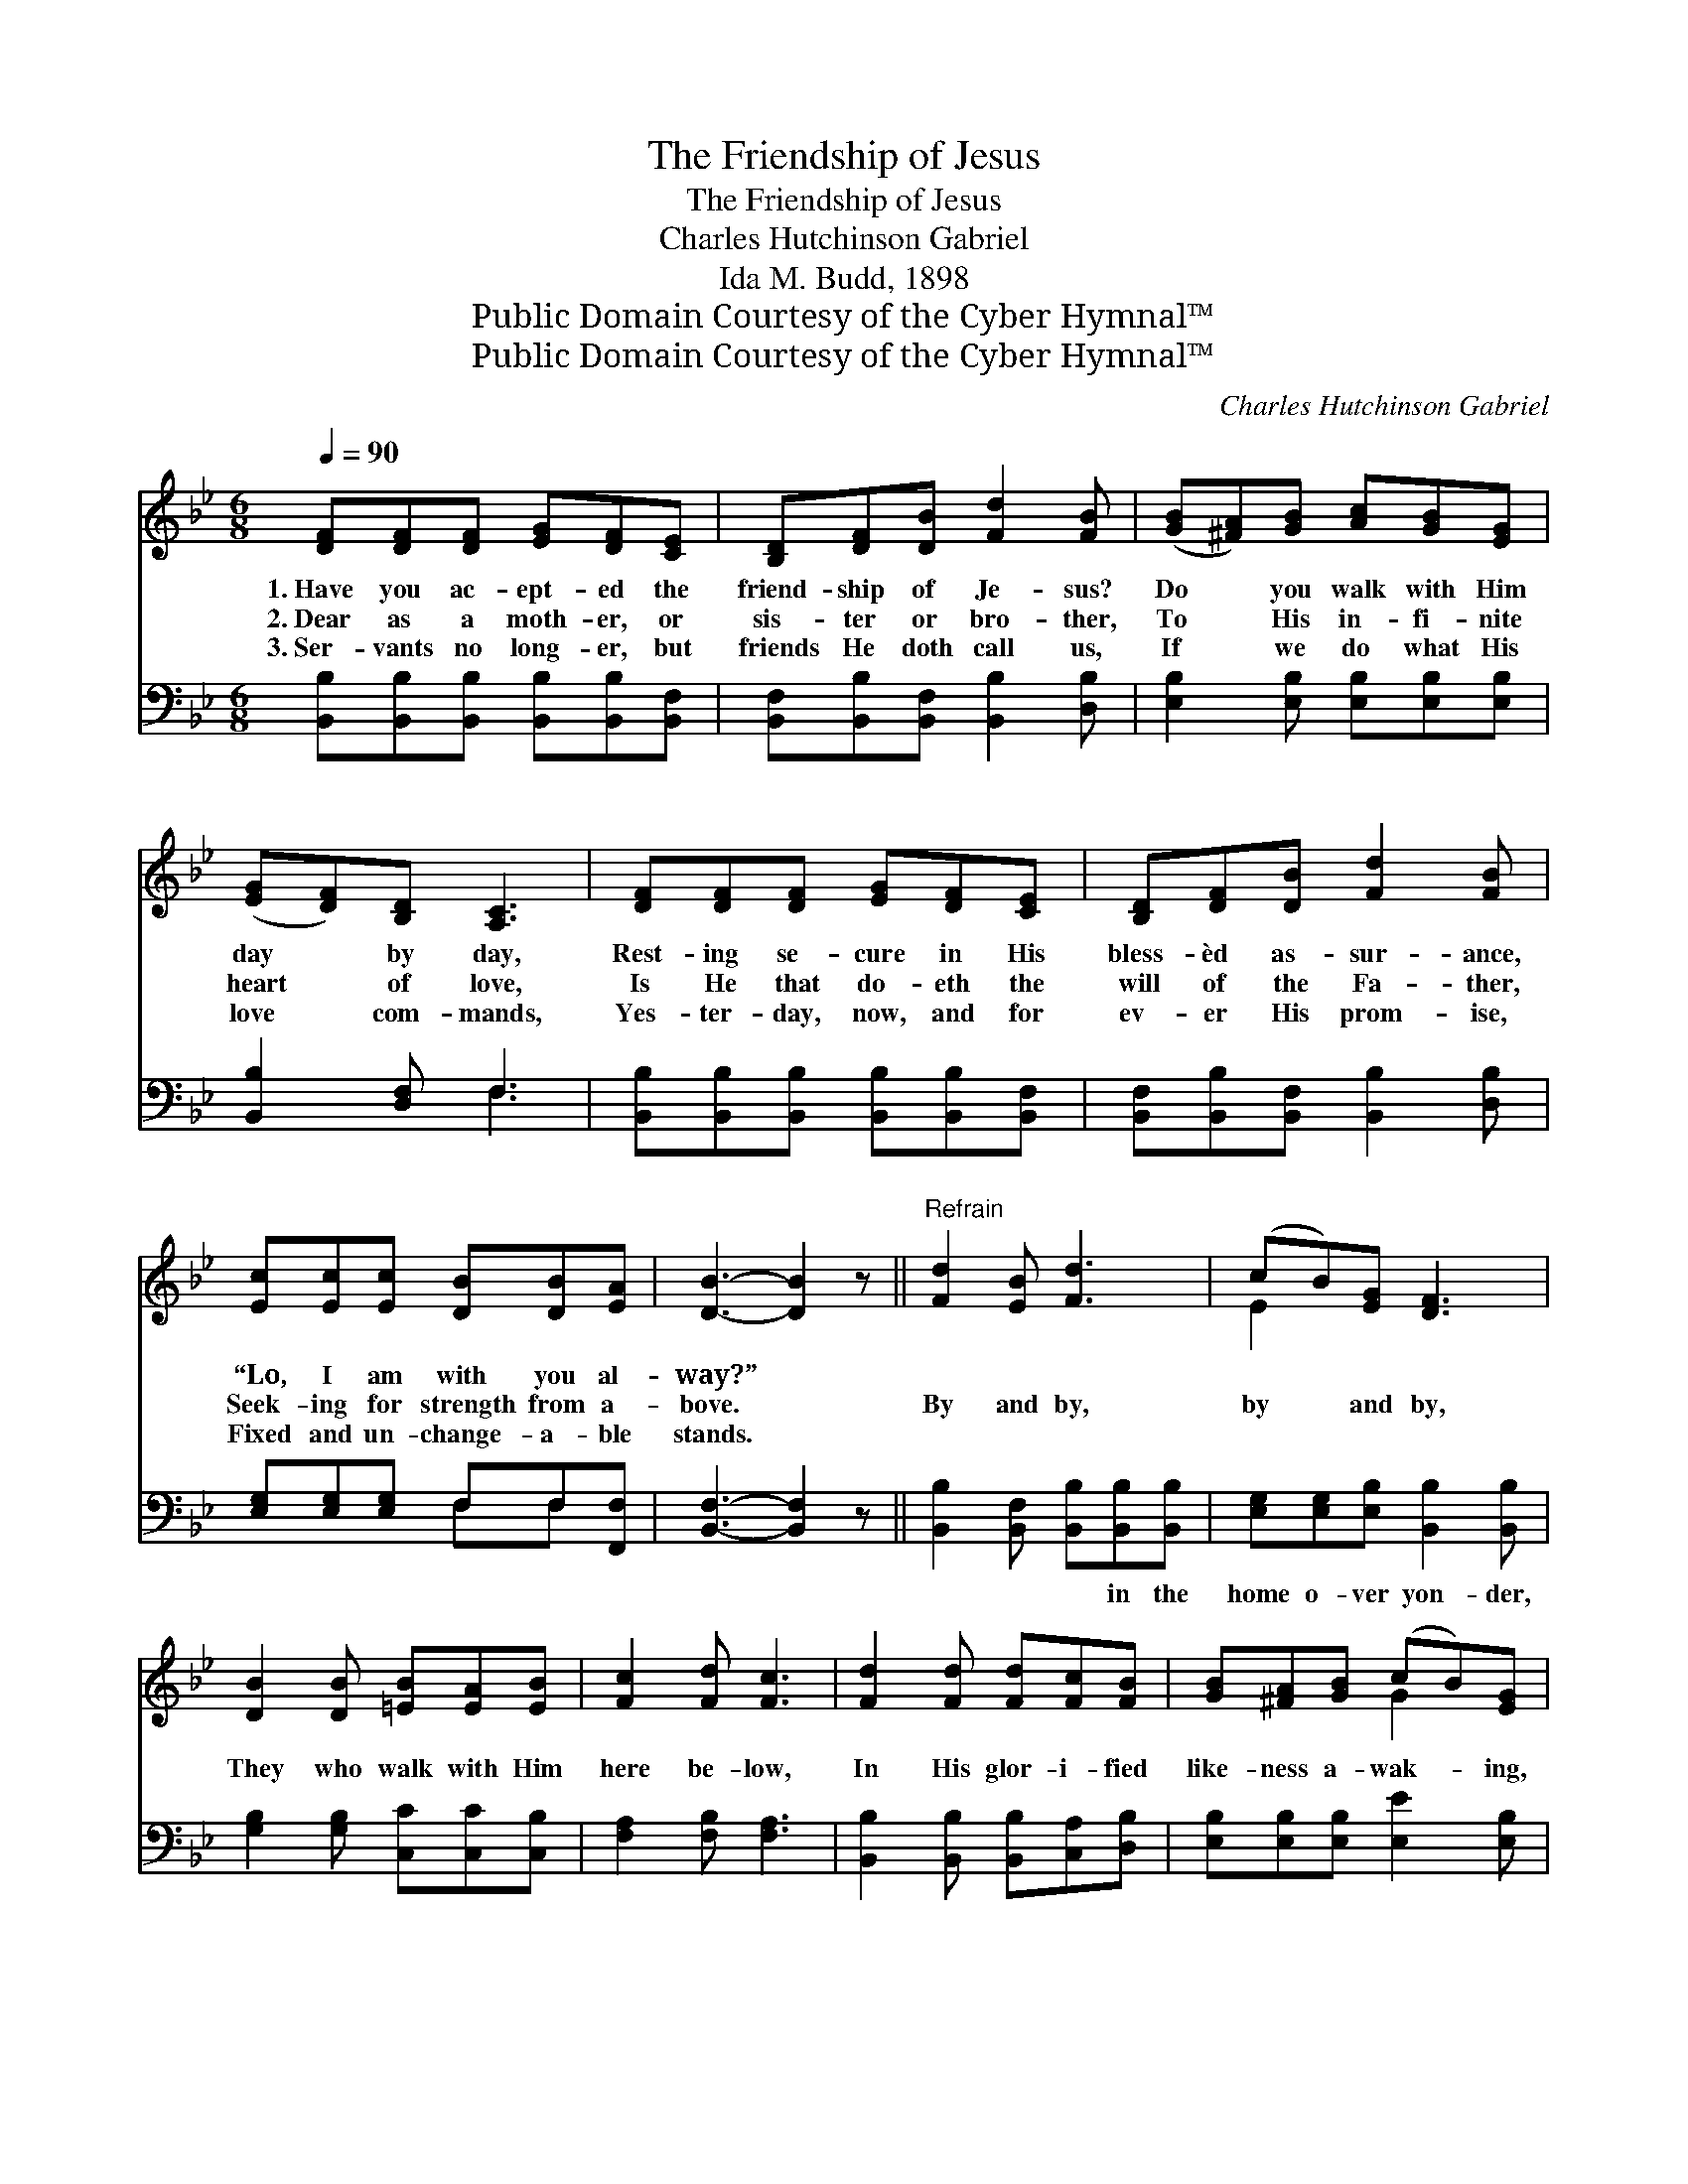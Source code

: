 X:1
T:The Friendship of Jesus
T:The Friendship of Jesus
T:Charles Hutchinson Gabriel
T:Ida M. Budd, 1898
T:Public Domain Courtesy of the Cyber Hymnal™
T:Public Domain Courtesy of the Cyber Hymnal™
C:Charles Hutchinson Gabriel
Z:Public Domain
Z:Courtesy of the Cyber Hymnal™
%%score ( 1 2 ) ( 3 4 )
L:1/8
Q:1/4=90
M:6/8
K:Bb
V:1 treble 
V:2 treble 
V:3 bass 
V:4 bass 
V:1
 [DF][DF][DF] [EG][DF][CE] | [B,D][DF][DB] [Fd]2 [FB] | ([GB][^FA])[GB] [Ac][GB][EG] | %3
w: 1.~Have you ac- ept- ed the|friend- ship of Je- sus?|Do * you walk with Him|
w: 2.~Dear as a moth- er, or|sis- ter or bro- ther,|To * His in- fi- nite|
w: 3.~Ser- vants no long- er, but|friends He doth call us,|If * we do what His|
 ([EG][DF])[B,D] [A,C]3 | [DF][DF][DF] [EG][DF][CE] | [B,D][DF][DB] [Fd]2 [FB] | %6
w: day * by day,|Rest- ing se- cure in His|bless- èd as- sur- ance,|
w: heart * of love,|Is He that do- eth the|will of the Fa- ther,|
w: love * com- mands,|Yes- ter- day, now, and for|ev- er His prom- ise,|
 [Ec][Ec][Ec] [DB][DB][EA] | [DB]3- [DB]2 z ||"^Refrain" [Fd]2 [EB] [Fd]3 | (cB)[EG] [DF]3 | %10
w: “Lo, I am with you al-|way?” *|||
w: Seek- ing for strength from a-|bove. *|By and by,|by * and by,|
w: Fixed and un- change- a- ble|stands. *|||
 [DB]2 [DB] [=EB][EA][EB] | [Fc]2 [Fd] [Fc]3 | [Fd]2 [Fd] [Fd][Fc][FB] | [GB][^FA][GB] (cB)[EG] | %14
w: ||||
w: They who walk with Him|here be- low,|In His glor- i- fied|like- ness a- wak- * ing,|
w: ||||
 [DF][DF][DF] [EF][EG][EA] | [DB]3- [DB]2 z |] %16
w: ||
w: As they are known, shall they|know. *|
w: ||
V:2
 x6 | x6 | x6 | x6 | x6 | x6 | x6 | x6 || x6 | E2 x4 | x6 | x6 | x6 | x3 G2 x | x6 | x6 |] %16
V:3
 [B,,B,][B,,B,][B,,B,] [B,,B,][B,,B,][B,,F,] | [B,,F,][B,,B,][B,,F,] [B,,B,]2 [D,B,] | %2
w: ~ ~ ~ ~ ~ ~|~ ~ ~ ~ ~|
 [E,B,]2 [E,B,] [E,B,][E,B,][E,B,] | [B,,B,]2 [D,F,] F,3 | %4
w: ~ ~ ~ ~ ~|~ ~ ~|
 [B,,B,][B,,B,][B,,B,] [B,,B,][B,,B,][B,,F,] | [B,,F,][B,,B,][B,,F,] [B,,B,]2 [D,B,] | %6
w: ~ ~ ~ ~ ~ ~|~ ~ ~ ~ ~|
 [E,G,][E,G,][E,G,] F,F,[F,,F,] | [B,,F,]3- [B,,F,]2 z || [B,,B,]2 [B,,F,] [B,,B,][B,,B,][B,,B,] | %9
w: ~ ~ ~ ~ ~ ~|~ *|~ ~ ~ in the|
 [E,G,][E,G,][E,B,] [B,,B,]2 [B,,B,] | [G,B,]2 [G,B,] [C,C][C,C][C,B,] | [F,A,]2 [F,B,] [F,A,]3 | %12
w: home o- ver yon- der,|||
 [B,,B,]2 [B,,B,] [B,,B,][C,A,][D,B,] | [E,B,][E,B,][E,B,] [E,E]2 [E,B,] | %14
w: ||
 [F,B,][F,B,][F,B,] [F,,F,][F,,F,][F,,F,] | [B,,F,]3- [B,,F,]2 z |] %16
w: ||
V:4
 x6 | x6 | x6 | x3 F,3 | x6 | x6 | x3 F,F, x | x6 || x6 | x6 | x6 | x6 | x6 | x6 | x6 | x6 |] %16

